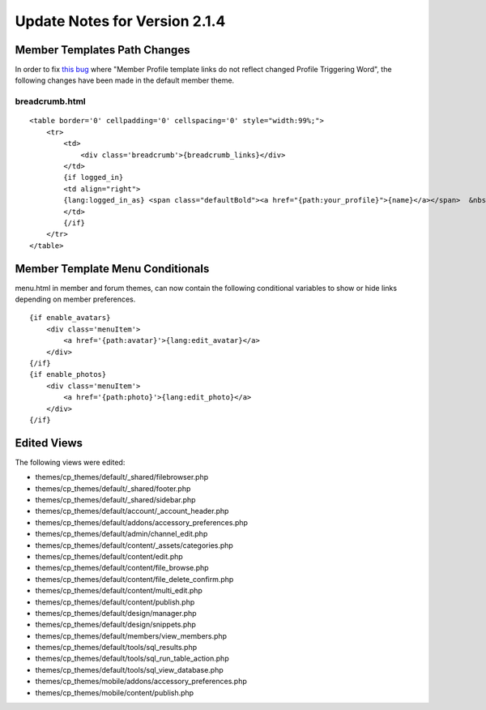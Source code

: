 Update Notes for Version 2.1.4
==============================

Member Templates Path Changes
-----------------------------

In order to fix `this
bug <http://expressionengine.com/bug_tracker/bug/14989/>`_ where "Member
Profile template links do not reflect changed Profile Triggering Word",
the following changes have been made in the default member theme.

breadcrumb.html
^^^^^^^^^^^^^^^

::

    <table border='0' cellpadding='0' cellspacing='0' style="width:99%;"> 
        <tr>
            <td>
                <div class='breadcrumb'>{breadcrumb_links}</div>
            </td>
            {if logged_in}
            <td align="right">
            {lang:logged_in_as} <span class="defaultBold"><a href="{path:your_profile}">{name}</a></span>  &nbsp;|&nbsp;  <span class="default"><a href="{path:your_control_panel}">{lang:your_control_panel}</a></span>  &nbsp;|&nbsp;  <span class="default"><a href="{path:memberlist}">{lang:memberlist}</a></span>  &nbsp;|&nbsp;  <span class="default"><a href="{path="LOGOUT"}">{lang:logout}</a></span>  &nbsp;|&nbsp;  
            </td>
            {/if}
        </tr>
    </table>


Member Template Menu Conditionals
---------------------------------

menu.html in member and forum themes, can now contain the following
conditional variables to show or hide links depending on member
preferences. 

::

    {if enable_avatars}
        <div class='menuItem'>
            <a href='{path:avatar}'>{lang:edit_avatar}</a>
        </div>
    {/if}
    {if enable_photos}
        <div class='menuItem'>
            <a href='{path:photo}'>{lang:edit_photo}</a>
        </div>
    {/if}

Edited Views
------------

The following views were edited:

-  themes/cp\_themes/default/\_shared/filebrowser.php
-  themes/cp\_themes/default/\_shared/footer.php
-  themes/cp\_themes/default/\_shared/sidebar.php
-  themes/cp\_themes/default/account/\_account\_header.php
-  themes/cp\_themes/default/addons/accessory\_preferences.php
-  themes/cp\_themes/default/admin/channel\_edit.php
-  themes/cp\_themes/default/content/\_assets/categories.php
-  themes/cp\_themes/default/content/edit.php
-  themes/cp\_themes/default/content/file\_browse.php
-  themes/cp\_themes/default/content/file\_delete\_confirm.php
-  themes/cp\_themes/default/content/multi\_edit.php
-  themes/cp\_themes/default/content/publish.php
-  themes/cp\_themes/default/design/manager.php
-  themes/cp\_themes/default/design/snippets.php
-  themes/cp\_themes/default/members/view\_members.php
-  themes/cp\_themes/default/tools/sql\_results.php
-  themes/cp\_themes/default/tools/sql\_run\_table\_action.php
-  themes/cp\_themes/default/tools/sql\_view\_database.php
-  themes/cp\_themes/mobile/addons/accessory\_preferences.php
-  themes/cp\_themes/mobile/content/publish.php

